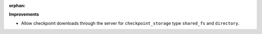 :orphan:

**Improvements**

-  Allow checkpoint downloads through the server for ``checkpoint_storage`` type ``shared_fs`` and
   ``directory``.
